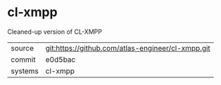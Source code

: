 * cl-xmpp

Cleaned-up version of CL-XMPP

|---------+---------------------------------------------------|
| source  | git:https://github.com/atlas-engineer/cl-xmpp.git |
| commit  | e0d5bac                                           |
| systems | cl-xmpp                                           |
|---------+---------------------------------------------------|
